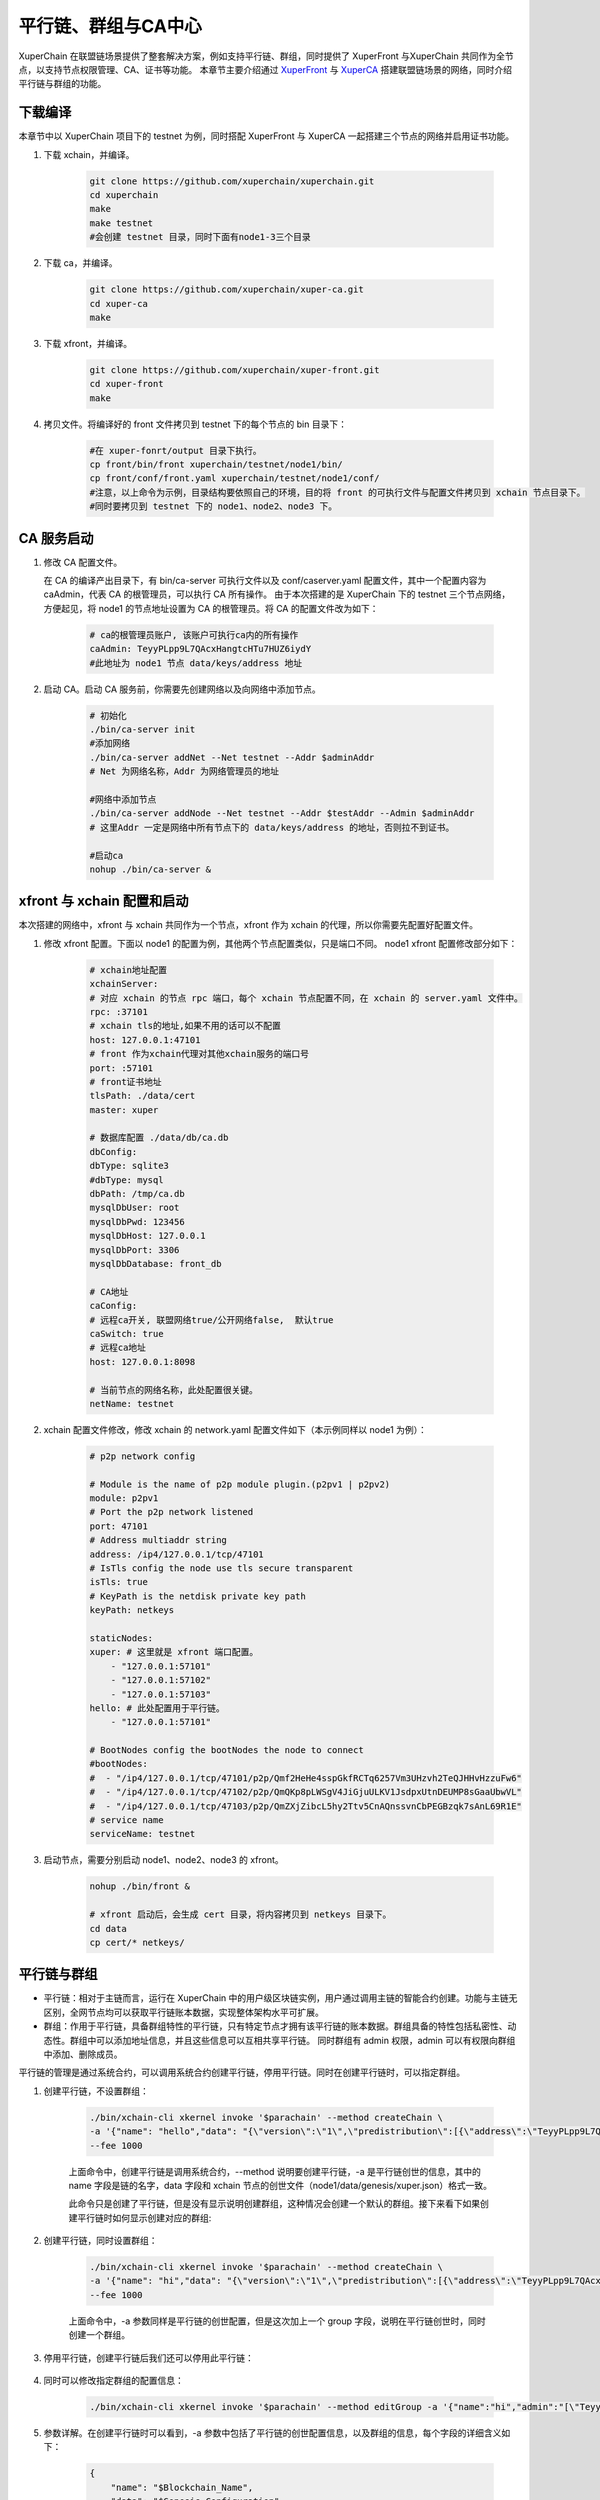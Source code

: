 
平行链、群组与CA中心
========================
XuperChain 在联盟链场景提供了整套解决方案，例如支持平行链、群组，同时提供了 XuperFront 与XuperChain 共同作为全节点，以支持节点权限管理、CA、证书等功能。
本章节主要介绍通过 `XuperFront <https://github.com/xuperchain/xuper-front>`_ 与 `XuperCA <https://github.com/xuperchain/xuper-ca>`_ 搭建联盟链场景的网络，同时介绍平行链与群组的功能。


下载编译
-----------
本章节中以 XuperChain 项目下的 testnet 为例，同时搭配 XuperFront 与 XuperCA 一起搭建三个节点的网络并启用证书功能。

1. 下载 xchain，并编译。

    .. code-block:: bash

        git clone https://github.com/xuperchain/xuperchain.git 
        cd xuperchain 
        make 
        make testnet
        #会创建 testnet 目录，同时下面有node1-3三个目录

2. 下载 ca，并编译。

    .. code-block:: bash

        git clone https://github.com/xuperchain/xuper-ca.git 
        cd xuper-ca 
        make 

3. 下载 xfront，并编译。

    .. code-block:: bash
    
        git clone https://github.com/xuperchain/xuper-front.git 
        cd xuper-front 
        make

4. 拷贝文件。将编译好的 front 文件拷贝到 testnet 下的每个节点的 bin 目录下：

    .. code-block:: bash
    
        #在 xuper-fonrt/output 目录下执行。
        cp front/bin/front xuperchain/testnet/node1/bin/
        cp front/conf/front.yaml xuperchain/testnet/node1/conf/
        #注意，以上命令为示例，目录结构要依照自己的环境，目的将 front 的可执行文件与配置文件拷贝到 xchain 节点目录下。
        #同时要拷贝到 testnet 下的 node1、node2、node3 下。

CA 服务启动
---------------

1. 修改 CA 配置文件。
   
   在 CA 的编译产出目录下，有 bin/ca-server 可执行文件以及 conf/caserver.yaml 配置文件，其中一个配置内容为 caAdmin，代表 CA 的根管理员，可以执行 CA 所有操作。
   由于本次搭建的是 XuperChain 下的 testnet 三个节点网络，方便起见，将 node1 的节点地址设置为 CA 的根管理员。将 CA 的配置文件改为如下：

    .. code-block:: bash
    
        # ca的根管理员账户, 该账户可执行ca内的所有操作
        caAdmin: TeyyPLpp9L7QAcxHangtcHTu7HUZ6iydY
        #此地址为 node1 节点 data/keys/address 地址

2. 启动 CA。启动 CA 服务前，你需要先创建网络以及向网络中添加节点。

    .. code-block:: bash

        # 初始化
        ./bin/ca-server init
        #添加网络
        ./bin/ca-server addNet --Net testnet --Addr $adminAddr
        # Net 为网络名称，Addr 为网络管理员的地址

        #网络中添加节点
        ./bin/ca-server addNode --Net testnet --Addr $testAddr --Admin $adminAddr
        # 这里Addr 一定是网络中所有节点下的 data/keys/address 的地址，否则拉不到证书。

        #启动ca
        nohup ./bin/ca-server &

xfront 与 xchain 配置和启动
------------------------------------
本次搭建的网络中，xfront 与 xchain 共同作为一个节点，xfront 作为 xchain 的代理，所以你需要先配置好配置文件。

1. 修改 xfront 配置。下面以 node1 的配置为例，其他两个节点配置类似，只是端口不同。
   node1 xfront 配置修改部分如下：

    .. code-block:: bash

        # xchain地址配置
        xchainServer:
        # 对应 xchain 的节点 rpc 端口，每个 xchain 节点配置不同，在 xchain 的 server.yaml 文件中。
        rpc: :37101
        # xchain tls的地址,如果不用的话可以不配置
        host: 127.0.0.1:47101
        # front 作为xchain代理对其他xchain服务的端口号
        port: :57101
        # front证书地址
        tlsPath: ./data/cert
        master: xuper

        # 数据库配置 ./data/db/ca.db
        dbConfig:
        dbType: sqlite3
        #dbType: mysql
        dbPath: /tmp/ca.db
        mysqlDbUser: root
        mysqlDbPwd: 123456
        mysqlDbHost: 127.0.0.1
        mysqlDbPort: 3306
        mysqlDbDatabase: front_db

        # CA地址
        caConfig:
        # 远程ca开关, 联盟网络true/公开网络false,  默认true
        caSwitch: true
        # 远程ca地址
        host: 127.0.0.1:8098

        # 当前节点的网络名称，此处配置很关键。
        netName: testnet

2. xchain 配置文件修改，修改 xchain 的 network.yaml 配置文件如下（本示例同样以 node1 为例）：

    .. code-block:: bash

        # p2p network config

        # Module is the name of p2p module plugin.(p2pv1 | p2pv2)
        module: p2pv1
        # Port the p2p network listened
        port: 47101
        # Address multiaddr string
        address: /ip4/127.0.0.1/tcp/47101
        # IsTls config the node use tls secure transparent
        isTls: true
        # KeyPath is the netdisk private key path
        keyPath: netkeys

        staticNodes:
        xuper: # 这里就是 xfront 端口配置。
            - "127.0.0.1:57101"
            - "127.0.0.1:57102"
            - "127.0.0.1:57103"
        hello: # 此处配置用于平行链。
            - "127.0.0.1:57101"

        # BootNodes config the bootNodes the node to connect
        #bootNodes:
        #  - "/ip4/127.0.0.1/tcp/47101/p2p/Qmf2HeHe4sspGkfRCTq6257Vm3UHzvh2TeQJHHvHzzuFw6"
        #  - "/ip4/127.0.0.1/tcp/47102/p2p/QmQKp8pLWSgV4JiGjuULKV1JsdpxUtnDEUMP8sGaaUbwVL"
        #  - "/ip4/127.0.0.1/tcp/47103/p2p/QmZXjZibcL5hy2Ttv5CnAQnssvnCbPEGBzqk7sAnL69R1E"
        # service name
        serviceName: testnet

3. 启动节点，需要分别启动 node1、node2、node3 的 xfront。

    .. code-block:: bash

        nohup ./bin/front &
        
        # xfront 启动后，会生成 cert 目录，将内容拷贝到 netkeys 目录下。
        cd data
        cp cert/* netkeys/

平行链与群组
------------------
- 平行链：相对于主链而言，运行在 XuperChain 中的用户级区块链实例，用户通过调用主链的智能合约创建。功能与主链无区别，全网节点均可以获取平行链账本数据，实现整体架构水平可扩展。
- 群组：作用于平行链，具备群组特性的平行链，只有特定节点才拥有该平行链的账本数据。群组具备的特性包括私密性、动态性。群组中可以添加地址信息，并且这些信息可以互相共享平行链。
  同时群组有 admin 权限，admin 可以有权限向群组中添加、删除成员。

平行链的管理是通过系统合约，可以调用系统合约创建平行链，停用平行链。同时在创建平行链时，可以指定群组。

1. 创建平行链，不设置群组：

    .. code-block:: bash

        ./bin/xchain-cli xkernel invoke '$parachain' --method createChain \
        -a '{"name": "hello","data": "{\"version\":\"1\",\"predistribution\":[{\"address\":\"TeyyPLpp9L7QAcxHangtcHTu7HUZ6iydY\",\"quota\":\"100000000000000000000\"}],\"maxblocksize\":\"128\",\"award\":\"1000000\",\"decimals\":\"8\",\"award_decay\":{\"height_gap\":31536000,\"ratio\":1},\"gas_price\":{\"cpu_rate\":1000,\"mem_rate\":1000000,\"disk_rate\":1,\"xfee_rate\":1},\"new_account_resource_amount\":1000,\"genesis_consensus\":{\"name\":\"single\",\"config\":{\"miner\":\"TeyyPLpp9L7QAcxHangtcHTu7HUZ6iydY\",\"period\":\"3000\"}}}"}' \
        --fee 1000

    上面命令中，创建平行链是调用系统合约，--method 说明要创建平行链，-a 是平行链创世的信息，其中的 name 字段是链的名字，data 字段和 xchain 节点的创世文件（node1/data/genesis/xuper.json）格式一致。

    此命令只是创建了平行链，但是没有显示说明创建群组，这种情况会创建一个默认的群组。接下来看下如果创建平行链时如何显示创建对应的群组:

2. 创建平行链，同时设置群组：

    .. code-block:: bash

        ./bin/xchain-cli xkernel invoke '$parachain' --method createChain \
        -a '{"name": "hi","data": "{\"version\":\"1\",\"predistribution\":[{\"address\":\"TeyyPLpp9L7QAcxHangtcHTu7HUZ6iydY\",\"quota\":\"100000000000000000000\"}],\"maxblocksize\":\"128\",\"award\":\"1000000\",\"decimals\":\"8\",\"award_decay\":{\"height_gap\":31536000,\"ratio\":1},\"gas_price\":{\"cpu_rate\":1000,\"mem_rate\":1000000,\"disk_rate\":1,\"xfee_rate\":1},\"new_account_resource_amount\":1000,\"genesis_consensus\":{\"name\":\"single\",\"config\":{\"miner\":\"TeyyPLpp9L7QAcxHangtcHTu7HUZ6iydY\",\"period\":\"3000\"}}}","group":"{\"name\":\"hi\",\"admin\":[\"TeyyPLpp9L7QAcxHangtcHTu7HUZ6iydY\",\"SmJG3rH2ZzYQ9ojxhbRCPwFiE9y6pD1Co\"]}"}' \
        --fee 1000

    上面命令中，-a 参数同样是平行链的创世配置，但是这次加上一个 group 字段，说明在平行链创世时，同时创建一个群组。

3. 停用平行链，创建平行链后我们还可以停用此平行链：

    .. code-block:: bash
        ./bin/xchain-cli  xkernel invoke '$parachain' --method stopChain -a '{"name":"hello"}' --fee 1000

4. 同时可以修改指定群组的配置信息：

    .. code-block:: bash

        ./bin/xchain-cli xkernel invoke '$parachain' --method editGroup -a '{"name":"hi","admin":"[\"TeyyPLpp9L7QAcxHangtcHTu7HUZ6iydY\"]"}' --fee 100

5. 参数详解。在创建平行链时可以看到，-a 参数中包括了平行链的创世配置信息，以及群组的信息，每个字段的详细含义如下：

    .. code-block:: json

        {
            "name": "$Blockchain_Name",
            "data": "$Genesis_Configuration",
            "group": "$Group_Configuration"
        }
    
    其中 data 为创世配置。group 为群组配置：

    .. code-block:: json

        {
            "name": "hi",
            "admin": [
                "TeyyPLpp9L7QAcxHangtcHTu7HUZ6iydY",
                "SmJG3rH2ZzYQ9ojxhbRCPwFiE9y6pD1Co"
            ],
            "identities":["TeyyPLpp9L7QAcxHangtcHTu7HUZ6iydY", "SmJG3rH2ZzYQ9ojxhbRCPwFiE9y6pD1Co"]
        }

    name 字段为群组的名字且必须与平行链名字相同，admin 为群组的管理员列表，可以修改群组的配置，identities 为有权限访问群组信息的地址。

    上面提到在创建平行链时可以不显示指定群组配置那么默认的配置就是如下：

    .. code-block:: json

        {
            "name": "平行链名字",
            "admin": [
                "发起者地址"
            ],
        }